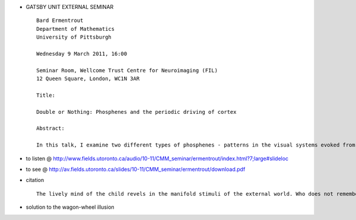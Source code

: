 .. title: Ermentrout : "Double or Nothing: Phosphenes and the periodic driving of cortex"
.. slug: 2011-03-09-Ermentrout-Double-or-Nothing-Phosphenes-and-the-periodic-driving-of-cortex-
.. date: 2011-03-09 13:36:57
.. type: text
.. tags: sciblog


-  GATSBY UNIT EXTERNAL SEMINAR

   ::

       Bard Ermentrout
       Department of Mathematics
       University of Pittsburgh

       Wednesday 9 March 2011, 16:00

       Seminar Room, Wellcome Trust Centre for Neuroimaging (FIL)
       12 Queen Square, London, WC1N 3AR

       Title:

       Double or Nothing: Phosphenes and the periodic driving of cortex

       Abstract:

       In this talk, I examine two different types of phosphenes - patterns in the visual systems evoked from within it. I first study contour phosphenes in which direct stimulation of the eyeball coupled with a moving bar in the visual field produces slowly propagating waves. The mechanism appears to be due to period doubling which produces an intrinsic bistability. Using averaging, I analyze the dynamics of a one-dimensional analog. In the second part of the talk, I study flicker-induced hallucinations in which diffuse stroboscopic light is capable of  evoking spatial patterns in the visual field. I use Floquet theory and symmetric bifurcation theory to explain experiments that indicate different patterns are seen with different temporal frequencies.


.. TEASER_END


-  to listen @
   `http://www.fields.utoronto.ca/audio/10-11/CMM\_seminar/ermentrout/index.html?7;large#slideloc <http://www.fields.utoronto.ca/audio/10-11/CMM_seminar/ermentrout/index.html?7;large#slideloc>`__
-  to see @
   `http://av.fields.utoronto.ca/slides/10-11/CMM\_seminar/ermentrout/download.pdf <http://av.fields.utoronto.ca/slides/10-11/CMM_seminar/ermentrout/download.pdf>`__
-  citation

   ::

       The lively mind of the child revels in the manifold stimuli of the external world. Who does not remember, if only dimly, such games from that beautiful time? One of them, which could keep us busy at a more serious age, is as follows: I stand in bright sunlight with closed eyes and face the sun. Then I move my outstretched, somewhat separated, fingers up and down in front of the eyes, so that they are alternately illuminated and shaded. In addition to the uniform yellow-red that one expects with closed eyes, there appear beautiful regular figures that are initially difficult to define but slowly become clearer. When we continue to move the fingers, the figure becomes more complex and fills the whole visual field (Jan Purkinje, 1819)

-  solution to the wagon-wheel illusion
